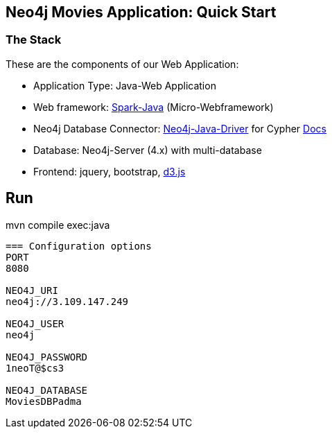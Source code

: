 == Neo4j Movies Application: Quick Start

=== The Stack

These are the components of our Web Application:

* Application Type:         Java-Web Application
* Web framework:            https://www.sparkjava.com/[Spark-Java] (Micro-Webframework)
* Neo4j Database Connector: https://github.com/neo4j/neo4j-java-driver[Neo4j-Java-Driver] for Cypher https://neo4j.com/developer/java[Docs]
* Database:                 Neo4j-Server (4.x) with multi-database
* Frontend:                 jquery, bootstrap, https://d3js.org/[d3.js]

Run
----
mvn compile exec:java
----



=== Configuration options
PORT
8080

NEO4J_URI
neo4j://3.109.147.249

NEO4J_USER
neo4j

NEO4J_PASSWORD
1neoT@$cs3

NEO4J_DATABASE
MoviesDBPadma
